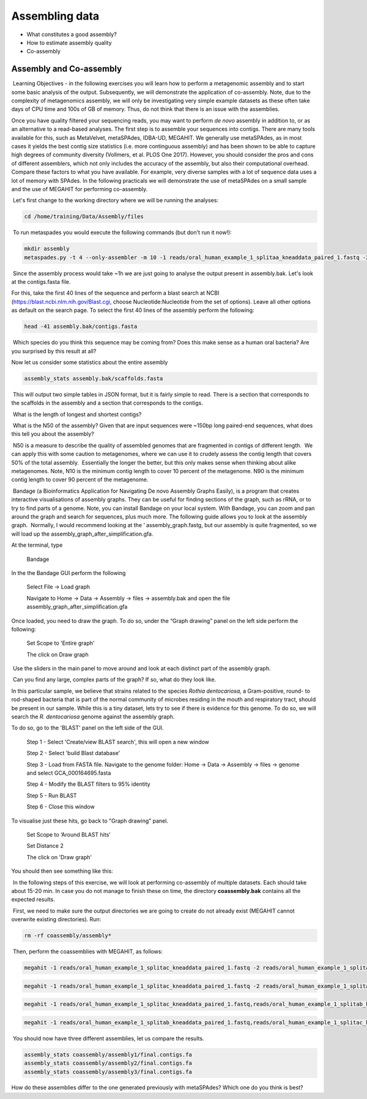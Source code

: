 ***************
Assembling data
***************

- What constitutes a good assembly?
- How to estimate assembly quality
- Co-assembly

Assembly and Co-assembly
----------------------------------

|image1|\ Learning Objectives - in the following exercises you will
learn how to perform a metagenomic assembly and to start some basic
analysis of the output. Subsequently, we will demonstrate the
application of co-assembly. Note, due to the complexity of metagenomics
assembly, we will only be investigating very simple example datasets as
these often take days of CPU time and 100s of GB of memory. Thus, do not
think that there is an issue with the assemblies.

Once you have quality filtered your sequencing reads, you may want to perform *de novo* assembly in addition to, or
as an alternative to a read-based analyses. The first step is to
assemble your sequences into contigs. There are many tools available for
this, such as MetaVelvet, metaSPAdes, IDBA-UD, MEGAHIT. We generally use
metaSPAdes, as in most cases it yields the best contig size statistics
(i.e. more continguous assembly) and has been shown to be able to
capture high degrees of community diversity (Vollmers, et al. PLOS One
2017). However, you should consider the pros and cons of different
assemblers, which not only includes the accuracy of the assembly, but
also their computational overhead. Compare these factors to what you
have available. For example, very diverse samples with a lot of
sequence data uses a lot of memory with SPAdes. In the following
practicals we will demonstrate the use of metaSPAdes on a small sample
and the use of MEGAHIT for performing co-assembly.

|image1|\ Let's first change to the working directory where we will be running the analyses:

.. code-block:: bash

    cd /home/training/Data/Assembly/files

|image1|\ To run metaspades you would execute the following commands (but don't run it now!): 

.. code-block:: bash

    mkdir assembly
    metaspades.py -t 4 --only-assembler -m 10 -1 reads/oral_human_example_1_splitaa_kneaddata_paired_1.fastq -2 reads/oral_human_example_1_splitaa_kneaddata_paired_2.fastq -o assembly

|image2|\ Since the assembly process would take ~1h we are just going to analyse the output present in assembly.bak. Let's look at the contigs.fasta file.  

For this, take the first 40 lines of the sequence and perform a blast search
at NCBI (https://blast.ncbi.nlm.nih.gov/Blast.cgi, choose
Nucleotide:Nucleotide from the set of options). Leave all other options
as default on the search page. To select the first 40 lines of the assembly
perform the following:

.. code-block:: bash

    head -41 assembly.bak/contigs.fasta

|image8|\

|image3|\ Which species do you think this sequence may be coming from?
Does this make sense as a human oral bacteria? Are you surprised by this
result at all?  

|image2|\  Now let us consider some statistics about the entire assembly

.. code-block:: bash

    assembly_stats assembly.bak/scaffolds.fasta

|image1|\ This will output two simple tables in JSON format, but it is
fairly simple to read. There is a section that corresponds to the
scaffolds in the assembly and a section that corresponds to the contigs.

|image3|\ What is the length of longest and shortest contigs? 

|image3|\ What is the N50 of the assembly? Given that are input
sequences were ~150bp long paired-end sequences, what does this tell you
about the assembly?

|image1|\ N50 is a measure to describe the quality of assembled genomes
that are fragmented in contigs of different length.  We can apply this
with some caution to metagenomes, where we can use it to crudely assess
the contig length that covers 50% of the total assembly.  Essentially
the longer the better, but this only makes sense when thinking about
alike metagenomes. Note, N10 is the minimum contig length to cover 10
percent of the metagenome. N90 is the minimum contig length to cover 90
percent of the metagenome.

|image2|\ Bandage (a Bioinformatics Application for Navigating De novo
Assembly Graphs Easily), is a program that creates interactive
visualisations of assembly graphs. They can be useful for finding
sections of the graph, such as rRNA, or to try to find parts of a
genome. Note, you can install Bandage on your local system. With
Bandage, you can zoom and pan around the graph and search for sequences,
plus much more. The following guide allows you to look at the assembly
graph.  Normally, I would recommend looking at the ‘
assembly_graph.fastg, but our assembly is quite fragmented, so we will
load up the assembly_graph_after_simplification.gfa.   

|image2|\  At the terminal, type 

    Bandage

In the the Bandage GUI perform the following

    Select File -> Load graph

    Navigate to Home -> Data -> Assembly -> files -> assembly.bak and open the file assembly_graph_after_simplification.gfa

Once loaded, you need to draw the graph. To do so, under the “Graph
drawing” panel on the left side perform the following:

    Set Scope to 'Entire graph'
     
    The click on Draw graph

|image2|\ Use the sliders in the main panel to move around and look at
each distinct part of the assembly graph.

|image3|\ Can you find any large, complex parts of the graph? If so,
what do they look like. 

|image2|\  In this particular sample, we believe that strains related to
the species *Rothia dentocariosa,* a Gram-positive, round- to rod-shaped
bacteria that is part of the normal community of microbes residing in
the mouth and respiratory tract, should be present in our sample. While
this is a tiny dataset, lets try to see if there is evidence for this
genome. To do so, we will search the *R. dentocariosa* genome against
the assembly graph.

To do so, go to the 'BLAST' panel on the left side of the GUI.

    Step 1 - Select 'Create/view BLAST search', this will open a new window    
    
    Step 2 - Select 'build Blast database'
    
    Step 3 - Load from FASTA file. Navigate to the genome folder: Home -> Data -> Assembly -> files -> genome and select GCA_000164695.fasta
    
    Step 4 - Modify the BLAST filters to 95% identity
    
    Step 5 - Run BLAST
    
    Step 6 - Close this window

To visualise just these hits, go back to "Graph drawing” panel. 

    Set Scope to ‘Around BLAST hits’
    
    Set Distance 2
    
    The click on 'Draw graph'

You should then see something like this:

|image9|\

|image1|\ In the following steps of this exercise, we will look at
performing co-assembly of multiple datasets. Each should take about 15-20 min. In case you do not manage to finish these on time, the directory **coassembly.bak** contains all the expected results.

|image2|\ First, we need to make sure the output directories we are going to create do not already exist (MEGAHIT cannot overwrite existing directories). Run:

.. code-block:: bash

    rm -rf coassembly/assembly*

|image2|\ Then, perform the coassemblies with MEGAHIT, as follows:

.. code-block:: bash

    megahit -1 reads/oral_human_example_1_splitac_kneaddata_paired_1.fastq -2 reads/oral_human_example_1_splitac_kneaddata_paired_2.fastq -o  coassembly/assembly1 -t 4 --k-list 23,51,77 

.. code-block:: bash

    megahit -1 reads/oral_human_example_1_splitac_kneaddata_paired_1.fastq -2 reads/oral_human_example_1_splitac_kneaddata_paired_2.fastq -o  coassembly/assembly1 -t 4 --k-list 23,51,77 

.. code-block:: bash

    megahit -1 reads/oral_human_example_1_splitac_kneaddata_paired_1.fastq,reads/oral_human_example_1_splitab_kneaddata_paired_1.fastq  -2 reads/oral_human_example_1_splitac_kneaddata_paired_2.fastq,reads/oral_human_example_1_splitab_kneaddata_paired_2.fastq -o coassembly/assembly2 -t 4 --k-list 23,51,77 

.. code-block:: bash

    megahit -1 reads/oral_human_example_1_splitab_kneaddata_paired_1.fastq,reads/oral_human_example_1_splitac_kneaddata_paired_1.fastq,reads/oral_human_example_1_splitaa_kneaddata_paired_1.fastq -2 reads/oral_human_example_1_splitab_kneaddata_paired_2.fastq,reads/oral_human_example_1_splitac_kneaddata_paired_2.fastq,reads/oral_human_example_1_splitaa_kneaddata_paired_2.fastq -o coassembly/assembly3 -t 4 --k-list 23,51,77   

|image2|\ You should now have three different assemblies, let us compare the results.

.. code-block:: bash

    assembly_stats coassembly/assembly1/final.contigs.fa
    assembly_stats coassembly/assembly2/final.contigs.fa
    assembly_stats coassembly/assembly3/final.contigs.fa
    
|image3|\  How do these assemblies differ to the one generated previously with metaSPAdes? Which one do you think is best?

.. |image1| image:: media/info.png
   :width: 0.26667in
   :height: 0.26667in
.. |image2| image:: media/action.png
   :width: 0.26667in
   :height: 0.26667in
.. |image3| image:: media/question.png
   :width: 0.26667in
   :height: 0.26667in
.. |image4| image:: media/fastqc1.png
   :width: 6.26389in
   :height: 4.30833in
.. |image5| image:: media/fastqc2.png
   :width: 6.26389in
   :height: 4.30833in
.. |image6| image:: media/multiqc1.png
   :width: 6.26389in
   :height: 4.30833in
.. |image7| image:: media/multiqc2.png
   :width: 6.26389in
   :height: 4.30833in
.. |image8| image:: media/blast.png
   :width: 6.26389in
   :height: 3.86181in
.. |image9| image:: media/bandage.png
   :width: 6.26389in
   :height: 3.67569in

